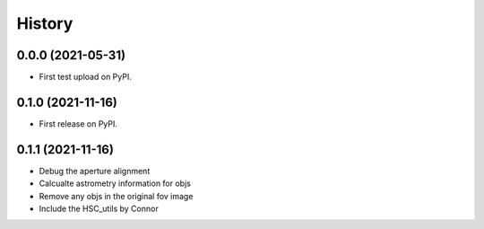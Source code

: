 .. :changelog:

History
-------

0.0.0 (2021-05-31)
++++++++++++++++++

* First test upload on PyPI.

0.1.0 (2021-11-16)
++++++++++++++++++

* First release on PyPI.

0.1.1 (2021-11-16)
++++++++++++++++++

* Debug the aperture alignment
* Calcualte astrometry information for objs
* Remove any objs in the original fov image
* Include the HSC_utils by Connor